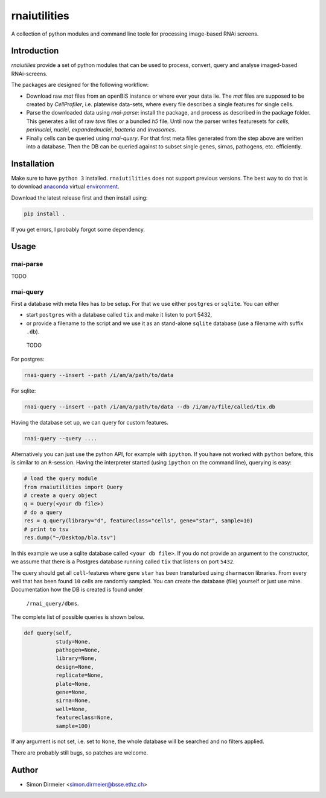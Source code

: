 *************
rnaiutilities
*************

A collection of python modules and command line toole for processing image-based RNAi screens.

Introduction
============

`rnaiutilies` provide a set of python modules that can be used to process, convert, query and analyse imaged-based RNAi-screens.

The packages are designed for the following workflow:

* Download raw `mat` files from an openBIS instance or where ever your data lie. The `mat` files are supposed to be created by `CellProfiler`, i.e. platewise data-sets, where every file describes a single features for single cells.
* Parse the downloaded data using `rnai-parse`: install the package, and process as described in the package folder. This generates a list of raw `tsvs` files or a bundled `h5` file. Until now the parser writes featuresets for `cells`, `perinuclei`, `nuclei`,  `expandednuclei`,  `bacteria` and `invasomes`.
* Finally cells can be queried using `rnai-query`. For that first meta files generated from the step above are written into a database. Then the DB can be queried against to subset single genes, sirnas, pathogens, etc. efficiently.

Installation
============

Make sure to have ``python 3`` installed. ``rnaiutilities`` does not support
previous versions. The best way to do that is to download anaconda_
virtual environment_.

Download the latest release first and then install using:

.. code-block:: bash

   pip install .

If you get errors, I probably forgot some dependency.

Usage
=====

rnai-parse
----------


TODO

rnai-query
----------

First a database with meta files has to be setup. For that we use either
``postgres`` or ``sqlite``. You can either

* start ``postgres`` with a database called ``tix`` and make it listen to port 5432,
* or provide a filename to the script and we use it as an stand-alone ``sqlite`` database (use a filename with suffix ``.db``).


 TODO

For postgres:

.. code-block:: bash

  rnai-query --insert --path /i/am/a/path/to/data

For sqlite:

.. code-block:: bash

  rnai-query --insert --path /i/am/a/path/to/data --db /i/am/a/file/called/tix.db


Having the database set up, we can query for custom features.

.. code-block:: bash

  rnai-query --query ....


Alternatively you can just use the python API, for example with ``ipython``.
If you have not worked with ``python`` before, this is similar to an
``R``-session. Having the interpreter started (using ``ipython`` on the
command line), querying is easy:


.. code-block:: python

  # load the query module
  from rnaiutilities import Query
  # create a query object
  q = Query(<your db file>)
  # do a query
  res = q.query(library="d", featureclass="cells", gene="star", sample=10)
  # print to tsv
  res.dump("~/Desktop/bla.tsv")

In this example we use a sqlite database called ``<your db file>``. If you do
not provide an argument to the constructor, we assume that there is a Postgres
database running called ``tix`` that listens on port ``5432``.

The query should get all ``cell``-features where gene ``star`` has been
transturbed using ``dharmacon`` libraries. From every well that has been
found ``10`` cells are randomly sampled. You can create the database (file)
yourself or just use mine. Documentation how the DB is created is found under
 ``/rnai_query/dbms``.

The complete list of possible queries is shown below.

.. code-block:: python

  def query(self,
            study=None,
            pathogen=None,
            library=None,
            design=None,
            replicate=None,
            plate=None,
            gene=None,
            sirna=None,
            well=None,
            featureclass=None,
            sample=100)

If any argument is not set, i.e. set to ``None``, the whole database will be searched and no filters applied.

There are probably still bugs, so patches are welcome.

Author
======

- Simon Dirmeier <simon.dirmeier@bsse.ethz.ch>

.. _anaconda: https://www.continuum.io/downloads
.. _environment: https://conda.io/docs/using/envs.html
